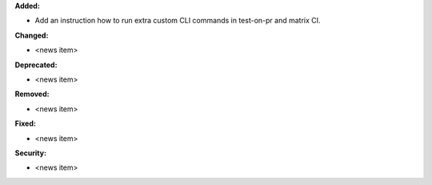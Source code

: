 **Added:**

* Add an instruction how to run extra custom CLI commands in test-on-pr and matrix CI.

**Changed:**

* <news item>

**Deprecated:**

* <news item>

**Removed:**

* <news item>

**Fixed:**

* <news item>

**Security:**

* <news item>

